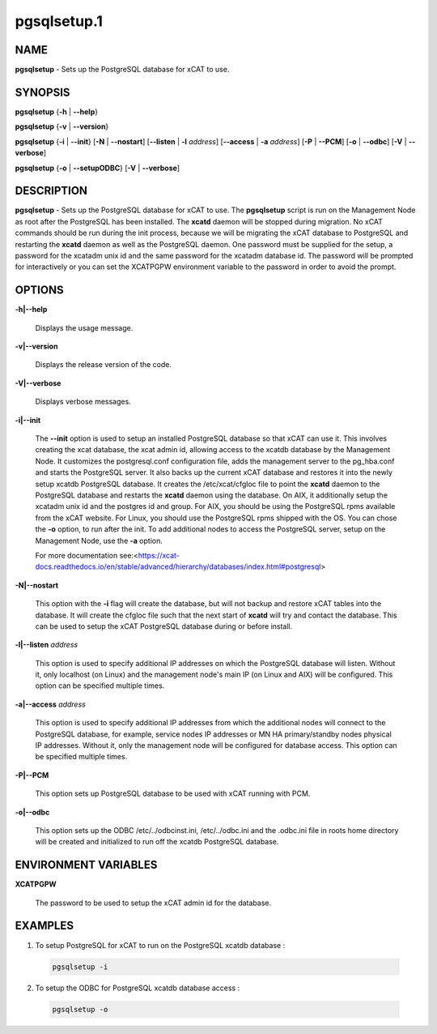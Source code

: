 
############
pgsqlsetup.1
############

.. highlight:: perl


****
NAME
****


\ **pgsqlsetup**\  - Sets up the PostgreSQL database for xCAT to use.


********
SYNOPSIS
********


\ **pgsqlsetup**\  {\ **-h**\  | \ **-**\ **-help**\ }

\ **pgsqlsetup**\  {\ **-v**\  | \ **-**\ **-version**\ }

\ **pgsqlsetup**\  {\ **-i**\  | \ **-**\ **-init**\ } [\ **-N**\  | \ **-**\ **-nostart**\ ] [\ **-**\ **-listen**\  | \ **-l**\  \ *address*\ ] [\ **-**\ **-access**\  | \ **-a**\  \ *address*\ ] [\ **-P**\  | \ **-**\ **-PCM**\ ] [\ **-o**\  | \ **-**\ **-odbc**\ ] [\ **-V**\  | \ **-**\ **-verbose**\ ]

\ **pgsqlsetup**\  {\ **-o**\  | \ **-**\ **-setupODBC**\ } [\ **-V**\  | \ **-**\ **-verbose**\ ]


***********
DESCRIPTION
***********


\ **pgsqlsetup**\  - Sets up the PostgreSQL database for xCAT to use. The \ **pgsqlsetup**\  script is run on the Management Node as root after the PostgreSQL has been installed. The \ **xcatd**\  daemon will be stopped during migration.  No xCAT commands should be run during the init process, because we will be migrating the xCAT database to PostgreSQL and restarting the \ **xcatd**\  daemon as well as the PostgreSQL daemon.
One password must be supplied for the setup,  a password for the xcatadm unix id and the same password for the xcatadm database id.  The password will be prompted for interactively or you can set the XCATPGPW environment variable to the password in order to avoid the prompt.


*******
OPTIONS
*******



\ **-h|-**\ **-help**\ 
 
 Displays the usage message.
 


\ **-v|-**\ **-version**\ 
 
 Displays the release version of the code.
 


\ **-V|-**\ **-verbose**\ 
 
 Displays verbose messages.
 


\ **-i|-**\ **-init**\ 
 
 The \ **-**\ **-init**\  option is used to setup an installed PostgreSQL database so that xCAT can use it.  This involves creating the xcat database, the xcat admin id, allowing access to the xcatdb database by the Management Node. It customizes the postgresql.conf configuration file, adds the management server to the pg_hba.conf and starts the PostgreSQL server.  It also backs up the current xCAT database and restores it into the newly setup xcatdb PostgreSQL database.  It creates the /etc/xcat/cfgloc file to point the \ **xcatd**\  daemon to the PostgreSQL database and restarts the \ **xcatd**\  daemon using the database.
 On AIX, it additionally setup the xcatadm unix id and the postgres id and group. For AIX, you should be using the PostgreSQL rpms available from the xCAT website. For Linux, you should use the PostgreSQL rpms shipped with the OS. You can chose the \ **-o**\  option, to run after the init.
 To add additional nodes to access the PostgreSQL server, setup on the Management Node, use the \ **-a**\  option.
 
 For more documentation see:<https://xcat-docs.readthedocs.io/en/stable/advanced/hierarchy/databases/index.html#postgresql>
 


\ **-N|-**\ **-nostart**\ 
 
 This option with the \ **-i**\  flag will create the database, but will not backup and restore xCAT tables into the database. It will create the cfgloc file such that the next start of \ **xcatd**\  will try and contact the database.  This can be used to setup the xCAT PostgreSQL database during or before install.
 


\ **-l|-**\ **-listen**\  \ *address*\ 
 
 This option is used to specify additional IP addresses on which the PostgreSQL database will listen.  Without it, only localhost (on Linux) and the management node's main IP (on Linux and AIX) will be configured.  This option can be specified multiple times.
 


\ **-a|-**\ **-access**\  \ *address*\ 
 
 This option is used to specify additional IP addresses from which the additional nodes will connect to the PostgreSQL database, for example, service nodes IP addresses or MN HA primary/standby nodes physical IP addresses.  Without it, only the management node will be configured for database access.  This option can be specified multiple times.
 


\ **-P|-**\ **-PCM**\ 
 
 This option sets up PostgreSQL database to be used with xCAT running with PCM.
 


\ **-o|-**\ **-odbc**\ 
 
 This option sets up the ODBC  /etc/../odbcinst.ini, /etc/../odbc.ini and the .odbc.ini file in roots home directory will be created and initialized to run off the xcatdb PostgreSQL database.
 



*********************
ENVIRONMENT VARIABLES
*********************



\ **XCATPGPW**\ 
 
 The password to be used to setup the xCAT admin id for the database.
 



********
EXAMPLES
********



1. To setup PostgreSQL for xCAT to run on the PostgreSQL xcatdb database :
 
 
 .. code-block:: perl
 
   pgsqlsetup -i
 
 


2. To setup the ODBC for PostgreSQL xcatdb database access :
 
 
 .. code-block:: perl
 
   pgsqlsetup -o
 
 


